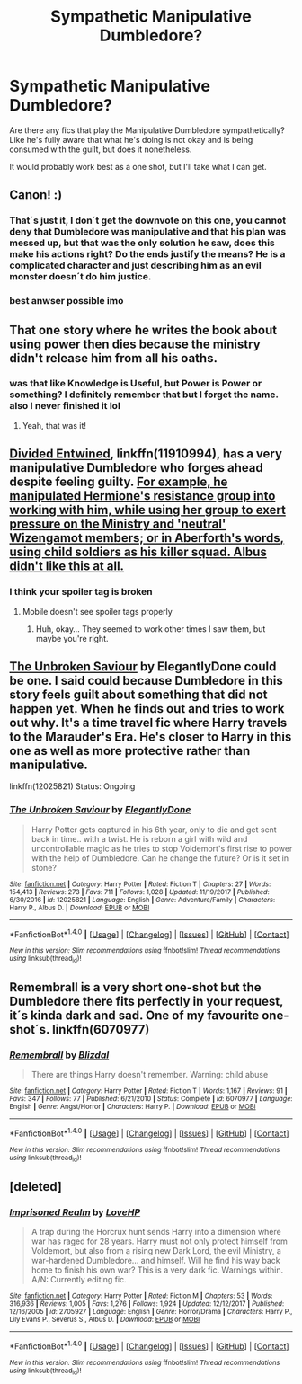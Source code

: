 #+TITLE: Sympathetic Manipulative Dumbledore?

* Sympathetic Manipulative Dumbledore?
:PROPERTIES:
:Author: archangelceaser
:Score: 18
:DateUnix: 1516382909.0
:DateShort: 2018-Jan-19
:FlairText: Request
:END:
Are there any fics that play the Manipulative Dumbledore sympathetically? Like he's fully aware that what he's doing is not okay and is being consumed with the guilt, but does it nonetheless.

It would probably work best as a one shot, but I'll take what I can get.


** Canon! :)
:PROPERTIES:
:Score: 27
:DateUnix: 1516396869.0
:DateShort: 2018-Jan-20
:END:

*** That´s just it, I don´t get the downvote on this one, you cannot deny that Dumbledore was manipulative and that his plan was messed up, but that was the only solution he saw, does this make his actions right? Do the ends justify the means? He is a complicated character and just describing him as an evil monster doesn´t do him justice.
:PROPERTIES:
:Author: pornomancer90
:Score: 13
:DateUnix: 1516401207.0
:DateShort: 2018-Jan-20
:END:


*** best anwser possible imo
:PROPERTIES:
:Author: nauze18
:Score: 2
:DateUnix: 1516401800.0
:DateShort: 2018-Jan-20
:END:


** That one story where he writes the book about using power then dies because the ministry didn't release him from all his oaths.
:PROPERTIES:
:Author: viol8er
:Score: 6
:DateUnix: 1516407461.0
:DateShort: 2018-Jan-20
:END:

*** was that like Knowledge is Useful, but Power is Power or something? I definitely remember that but I forget the name. also I never finished it lol
:PROPERTIES:
:Author: lightningowl15
:Score: 5
:DateUnix: 1516417551.0
:DateShort: 2018-Jan-20
:END:

**** Yeah, that was it!
:PROPERTIES:
:Author: viol8er
:Score: 1
:DateUnix: 1516420156.0
:DateShort: 2018-Jan-20
:END:


** [[https://www.fanfiction.net/s/11910994/1/Divided-and-Entwined][Divided Entwined]], linkffn(11910994), has a very manipulative Dumbledore who forges ahead despite feeling guilty. [[/spoiler][For example, he manipulated Hermione's resistance group into working with him, while using her group to exert pressure on the Ministry and 'neutral' Wizengamot members; or in Aberforth's words, using child soldiers as his killer squad. Albus didn't like this at all.]]
:PROPERTIES:
:Author: InquisitorCOC
:Score: 6
:DateUnix: 1516385041.0
:DateShort: 2018-Jan-19
:END:

*** I think your spoiler tag is broken
:PROPERTIES:
:Author: i_has_cosplay
:Score: 5
:DateUnix: 1516396343.0
:DateShort: 2018-Jan-20
:END:

**** Mobile doesn't see spoiler tags properly
:PROPERTIES:
:Author: viol8er
:Score: 3
:DateUnix: 1516407488.0
:DateShort: 2018-Jan-20
:END:

***** Huh, okay... They seemed to work other times I saw them, but maybe you're right.
:PROPERTIES:
:Author: i_has_cosplay
:Score: 1
:DateUnix: 1516445588.0
:DateShort: 2018-Jan-20
:END:


** [[https://www.fanfiction.net/s/12025821/1/The-Unbroken-Saviour][The Unbroken Saviour]] by ElegantlyDone could be one. I said could because Dumbledore in this story feels guilt about something that did not happen yet. When he finds out and tries to work out why. It's a time travel fic where Harry travels to the Marauder's Era. He's closer to Harry in this one as well as more protective rather than manipulative.

linkffn(12025821) Status: Ongoing
:PROPERTIES:
:Author: FairyRave
:Score: 1
:DateUnix: 1516407940.0
:DateShort: 2018-Jan-20
:END:

*** [[http://www.fanfiction.net/s/12025821/1/][*/The Unbroken Saviour/*]] by [[https://www.fanfiction.net/u/8013172/ElegantlyDone][/ElegantlyDone/]]

#+begin_quote
  Harry Potter gets captured in his 6th year, only to die and get sent back in time.. with a twist. He is reborn a girl with wild and uncontrollable magic as he tries to stop Voldemort's first rise to power with the help of Dumbledore. Can he change the future? Or is it set in stone?
#+end_quote

^{/Site/: [[http://www.fanfiction.net/][fanfiction.net]] *|* /Category/: Harry Potter *|* /Rated/: Fiction T *|* /Chapters/: 27 *|* /Words/: 154,413 *|* /Reviews/: 273 *|* /Favs/: 711 *|* /Follows/: 1,028 *|* /Updated/: 11/19/2017 *|* /Published/: 6/30/2016 *|* /id/: 12025821 *|* /Language/: English *|* /Genre/: Adventure/Family *|* /Characters/: Harry P., Albus D. *|* /Download/: [[http://www.ff2ebook.com/old/ffn-bot/index.php?id=12025821&source=ff&filetype=epub][EPUB]] or [[http://www.ff2ebook.com/old/ffn-bot/index.php?id=12025821&source=ff&filetype=mobi][MOBI]]}

--------------

*FanfictionBot*^{1.4.0} *|* [[[https://github.com/tusing/reddit-ffn-bot/wiki/Usage][Usage]]] | [[[https://github.com/tusing/reddit-ffn-bot/wiki/Changelog][Changelog]]] | [[[https://github.com/tusing/reddit-ffn-bot/issues/][Issues]]] | [[[https://github.com/tusing/reddit-ffn-bot/][GitHub]]] | [[[https://www.reddit.com/message/compose?to=tusing][Contact]]]

^{/New in this version: Slim recommendations using/ ffnbot!slim! /Thread recommendations using/ linksub(thread_id)!}
:PROPERTIES:
:Author: FanfictionBot
:Score: 1
:DateUnix: 1516413168.0
:DateShort: 2018-Jan-20
:END:


** Remembrall is a very short one-shot but the Dumbledore there fits perfectly in your request, it´s kinda dark and sad. One of my favourite one-shot´s. linkffn(6070977)
:PROPERTIES:
:Author: ProfionCap
:Score: 1
:DateUnix: 1516411868.0
:DateShort: 2018-Jan-20
:END:

*** [[http://www.fanfiction.net/s/6070977/1/][*/Remembrall/*]] by [[https://www.fanfiction.net/u/699346/Blizdal][/Blizdal/]]

#+begin_quote
  There are things Harry doesn't remember. Warning: child abuse
#+end_quote

^{/Site/: [[http://www.fanfiction.net/][fanfiction.net]] *|* /Category/: Harry Potter *|* /Rated/: Fiction T *|* /Words/: 1,167 *|* /Reviews/: 91 *|* /Favs/: 347 *|* /Follows/: 77 *|* /Published/: 6/21/2010 *|* /Status/: Complete *|* /id/: 6070977 *|* /Language/: English *|* /Genre/: Angst/Horror *|* /Characters/: Harry P. *|* /Download/: [[http://www.ff2ebook.com/old/ffn-bot/index.php?id=6070977&source=ff&filetype=epub][EPUB]] or [[http://www.ff2ebook.com/old/ffn-bot/index.php?id=6070977&source=ff&filetype=mobi][MOBI]]}

--------------

*FanfictionBot*^{1.4.0} *|* [[[https://github.com/tusing/reddit-ffn-bot/wiki/Usage][Usage]]] | [[[https://github.com/tusing/reddit-ffn-bot/wiki/Changelog][Changelog]]] | [[[https://github.com/tusing/reddit-ffn-bot/issues/][Issues]]] | [[[https://github.com/tusing/reddit-ffn-bot/][GitHub]]] | [[[https://www.reddit.com/message/compose?to=tusing][Contact]]]

^{/New in this version: Slim recommendations using/ ffnbot!slim! /Thread recommendations using/ linksub(thread_id)!}
:PROPERTIES:
:Author: FanfictionBot
:Score: 1
:DateUnix: 1516412372.0
:DateShort: 2018-Jan-20
:END:


** [deleted]
:PROPERTIES:
:Score: 1
:DateUnix: 1516456498.0
:DateShort: 2018-Jan-20
:END:

*** [[http://www.fanfiction.net/s/2705927/1/][*/Imprisoned Realm/*]] by [[https://www.fanfiction.net/u/245967/LoveHP][/LoveHP/]]

#+begin_quote
  A trap during the Horcrux hunt sends Harry into a dimension where war has raged for 28 years. Harry must not only protect himself from Voldemort, but also from a rising new Dark Lord, the evil Ministry, a war-hardened Dumbledore... and himself. Will he find his way back home to finish his own war? This is a very dark fic. Warnings within. A/N: Currently editing fic.
#+end_quote

^{/Site/: [[http://www.fanfiction.net/][fanfiction.net]] *|* /Category/: Harry Potter *|* /Rated/: Fiction M *|* /Chapters/: 53 *|* /Words/: 316,936 *|* /Reviews/: 1,005 *|* /Favs/: 1,276 *|* /Follows/: 1,924 *|* /Updated/: 12/12/2017 *|* /Published/: 12/16/2005 *|* /id/: 2705927 *|* /Language/: English *|* /Genre/: Horror/Drama *|* /Characters/: Harry P., Lily Evans P., Severus S., Albus D. *|* /Download/: [[http://www.ff2ebook.com/old/ffn-bot/index.php?id=2705927&source=ff&filetype=epub][EPUB]] or [[http://www.ff2ebook.com/old/ffn-bot/index.php?id=2705927&source=ff&filetype=mobi][MOBI]]}

--------------

*FanfictionBot*^{1.4.0} *|* [[[https://github.com/tusing/reddit-ffn-bot/wiki/Usage][Usage]]] | [[[https://github.com/tusing/reddit-ffn-bot/wiki/Changelog][Changelog]]] | [[[https://github.com/tusing/reddit-ffn-bot/issues/][Issues]]] | [[[https://github.com/tusing/reddit-ffn-bot/][GitHub]]] | [[[https://www.reddit.com/message/compose?to=tusing][Contact]]]

^{/New in this version: Slim recommendations using/ ffnbot!slim! /Thread recommendations using/ linksub(thread_id)!}
:PROPERTIES:
:Author: FanfictionBot
:Score: 1
:DateUnix: 1516456532.0
:DateShort: 2018-Jan-20
:END:
